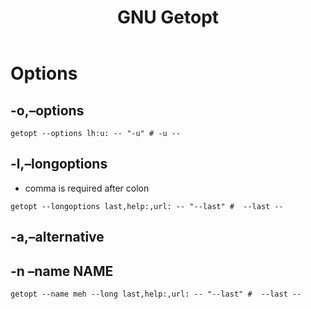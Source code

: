 #+title: GNU Getopt

* Options
** -o,--options

#+begin_src shell
getopt --options lh:u: -- "-u" # -u --
#+end_src
** -l,--longoptions
- comma is required after colon

#+begin_src shell
getopt --longoptions last,help:,url: -- "--last" #  --last --
#+end_src
** -a,--alternative
** -n --name NAME

#+begin_src shell
getopt --name meh --long last,help:,url: -- "--last" #  --last --
#+end_src
